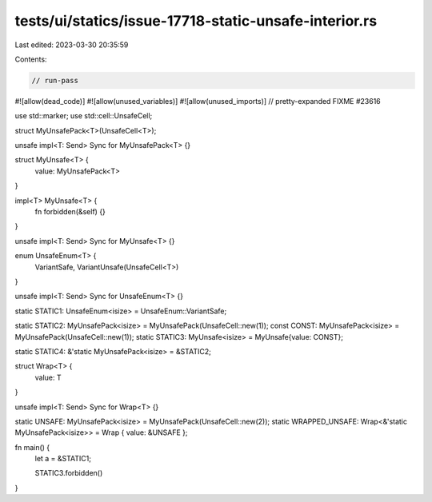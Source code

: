 tests/ui/statics/issue-17718-static-unsafe-interior.rs
======================================================

Last edited: 2023-03-30 20:35:59

Contents:

.. code-block:: rs

    // run-pass
#![allow(dead_code)]
#![allow(unused_variables)]
#![allow(unused_imports)]
// pretty-expanded FIXME #23616

use std::marker;
use std::cell::UnsafeCell;

struct MyUnsafePack<T>(UnsafeCell<T>);

unsafe impl<T: Send> Sync for MyUnsafePack<T> {}

struct MyUnsafe<T> {
    value: MyUnsafePack<T>
}

impl<T> MyUnsafe<T> {
    fn forbidden(&self) {}
}

unsafe impl<T: Send> Sync for MyUnsafe<T> {}

enum UnsafeEnum<T> {
    VariantSafe,
    VariantUnsafe(UnsafeCell<T>)
}

unsafe impl<T: Send> Sync for UnsafeEnum<T> {}

static STATIC1: UnsafeEnum<isize> = UnsafeEnum::VariantSafe;

static STATIC2: MyUnsafePack<isize> = MyUnsafePack(UnsafeCell::new(1));
const CONST: MyUnsafePack<isize> = MyUnsafePack(UnsafeCell::new(1));
static STATIC3: MyUnsafe<isize> = MyUnsafe{value: CONST};

static STATIC4: &'static MyUnsafePack<isize> = &STATIC2;

struct Wrap<T> {
    value: T
}

unsafe impl<T: Send> Sync for Wrap<T> {}

static UNSAFE: MyUnsafePack<isize> = MyUnsafePack(UnsafeCell::new(2));
static WRAPPED_UNSAFE: Wrap<&'static MyUnsafePack<isize>> = Wrap { value: &UNSAFE };

fn main() {
    let a = &STATIC1;

    STATIC3.forbidden()
}


